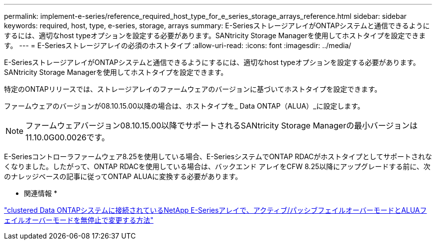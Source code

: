 ---
permalink: implement-e-series/reference_required_host_type_for_e_series_storage_arrays_reference.html 
sidebar: sidebar 
keywords: required, host, type, e-series, storage, arrays 
summary: E-SeriesストレージアレイがONTAPシステムと通信できるようにするには、適切なhost typeオプションを設定する必要があります。SANtricity Storage Managerを使用してホストタイプを設定できます。 
---
= E-Seriesストレージアレイの必須のホストタイプ
:allow-uri-read: 
:icons: font
:imagesdir: ../media/


[role="lead"]
E-SeriesストレージアレイがONTAPシステムと通信できるようにするには、適切なhost typeオプションを設定する必要があります。SANtricity Storage Managerを使用してホストタイプを設定できます。

特定のONTAPリリースでは、ストレージアレイのファームウェアのバージョンに基づいてホストタイプを設定できます。

ファームウェアのバージョンが08.10.15.00以降の場合は、ホストタイプを_ Data ONTAP（ALUA）_に設定します。

[NOTE]
====
ファームウェアバージョン08.10.15.00以降でサポートされるSANtricity Storage Managerの最小バージョンは11.10.0G00.0026です。

====
E-Seriesコントローラファームウェア8.25を使用している場合、E-SeriesシステムでONTAP RDACがホストタイプとしてサポートされなくなりました。したがって、ONTAP RDACを使用している場合は、バックエンド アレイをCFW 8.25以降にアップグレードする前に、次のナレッジベースの記事に従ってONTAP ALUAに変換する必要があります。

* 関連情報 *

https://kb.netapp.com/Advice_and_Troubleshooting/Data_Storage_Systems/E-Series_Storage_Array/How_to_non-disruptively_change_between_Active-Passive_and_ALUA_failover_modes["clustered Data ONTAPシステムに接続されているNetApp E-Seriesアレイで、アクティブ/パッシブフェイルオーバーモードとALUAフェイルオーバーモードを無停止で変更する方法"]
